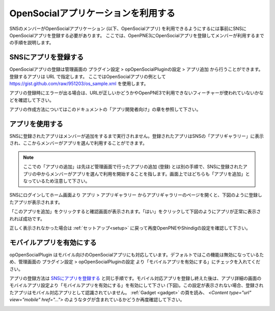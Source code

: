 .. _use_application:

====================================
OpenSocialアプリケーションを利用する
====================================

SNSのメンバーがOpenSocialアプリケーション (以下、OpenSocialアプリ) を利用できるようにするには事前にSNSにOpenSocialアプリを登録する必要があります。
ここでは、OpenPNE3にOpenSocialアプリを登録してメンバーが利用するまでの手順を説明します。

SNSにアプリを登録する
=====================

OpenSocialアプリの登録は管理画面の プラグイン設定 > opOpenSocialPluginの設定 > アプリ追加 から行うことができます。登録するアプリは URL で指定します。
ここではOpenSocialアプリの例として https://gist.github.com/raw/951203/os_sample.xml を使用します。

アプリの登録時にエラーが出る場合は、URLが正しいかどうかやOpenPNE3で利用できないフィーチャーが使われていないかなどを確認して下さい。

アプリの作成方法についてはこのドキュメントの「アプリ開発者向け」の章を参照して下さい。

アプリを使用する
================

SNSに登録されたアプリはメンバーが追加をするまで実行されません。登録されたアプリはSNSの「アプリギャラリー」に表示され、ここからメンバーがアプリを選んで利用することができます。

.. note::
  ここでの「アプリの追加」は先ほど管理画面で行ったアプリの追加 (登録) とは別の手順で、SNSに登録されたアプリの中からメンバーがアプリを選んで利用を開始することを指します。画面上ではどちらも「アプリを追加」となっているため注意して下さい。

SNSにログインしてホーム画面より アプリ > アプリギャラリー からアプリギャラリーのページを開くと、下図のように登録したアプリが表示されます。

.. image:: images/application_list.png

「このアプリを追加」をクリックすると確認画面が表示されます。「はい」をクリックして下図のようにアプリが正常に表示されれば成功です。

.. image:: images/application_canvas.png

正しく表示されなかった場合は :ref:`セットアップ<setup>` に戻って再度OpenPNEやShindigの設定を確認して下さい。

モバイルアプリを有効にする
==========================

opOpenSocialPlugin はモバイル向けのOpenSocialアプリにも対応しています。デフォルトではこの機能は無効になっているため、管理画面の プラグイン設定 > opOpenSocialPluginの設定 より「モバイルアプリを有効にする」にチェックを入れてください。

アプリの登録方法は `SNSにアプリを登録する`_ と同じ手順です。モバイル対応アプリを登録し終えた後は、アプリ詳細の画面のモバイルアプリ設定より「モバイルアプリを有効にする」を有効にして下さい (下図)。この設定が表示されない場合、登録されたアプリはモバイル対応アプリとして認識されていません。 :ref:`Gadget <gadget>` の頁を読み、 `<Content type="url" view="mobile" href="...">` のようなタグが含まれているかどうか再度確認して下さい。

.. image:: images/enable_mobileapp.png


